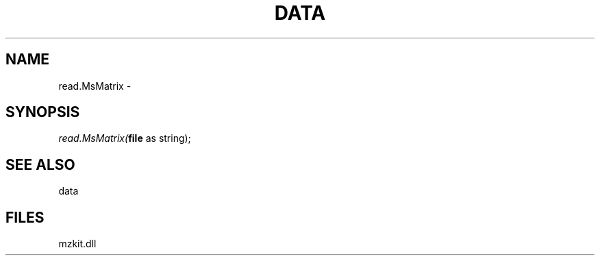 .\" man page create by R# package system.
.TH DATA 1 2000-Jan "read.MsMatrix" "read.MsMatrix"
.SH NAME
read.MsMatrix \- 
.SH SYNOPSIS
\fIread.MsMatrix(\fBfile\fR as string);\fR
.SH SEE ALSO
data
.SH FILES
.PP
mzkit.dll
.PP
